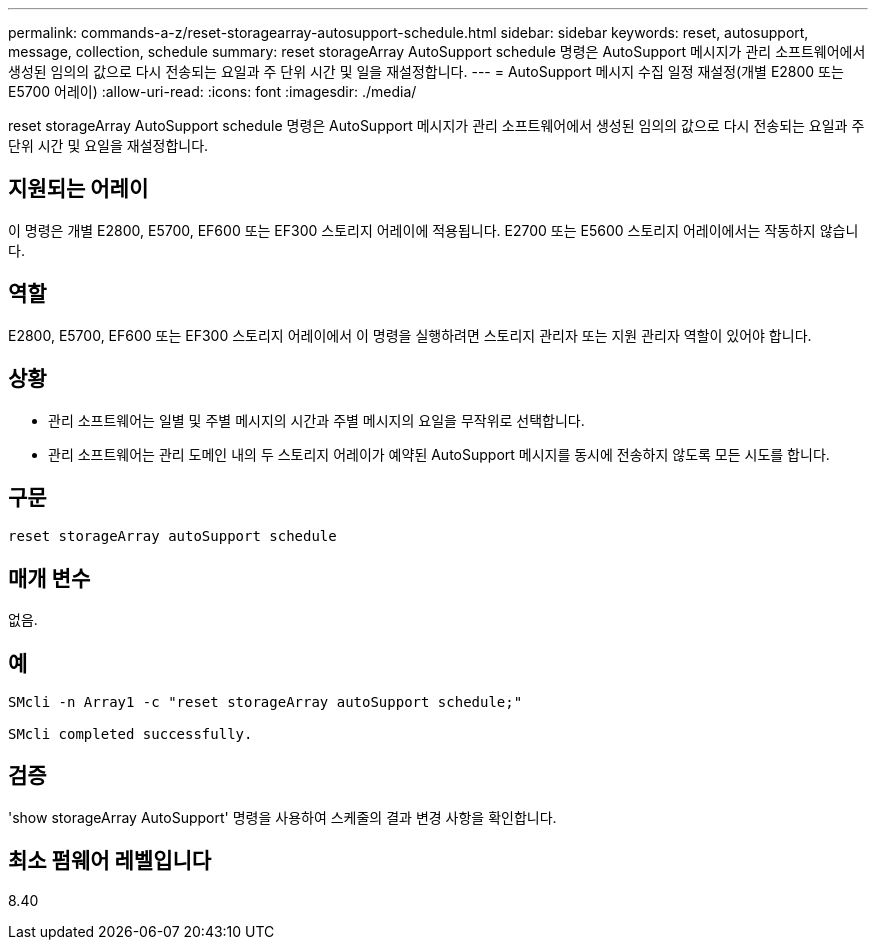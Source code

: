 ---
permalink: commands-a-z/reset-storagearray-autosupport-schedule.html 
sidebar: sidebar 
keywords: reset, autosupport, message, collection, schedule 
summary: reset storageArray AutoSupport schedule 명령은 AutoSupport 메시지가 관리 소프트웨어에서 생성된 임의의 값으로 다시 전송되는 요일과 주 단위 시간 및 일을 재설정합니다. 
---
= AutoSupport 메시지 수집 일정 재설정(개별 E2800 또는 E5700 어레이)
:allow-uri-read: 
:icons: font
:imagesdir: ./media/


[role="lead"]
reset storageArray AutoSupport schedule 명령은 AutoSupport 메시지가 관리 소프트웨어에서 생성된 임의의 값으로 다시 전송되는 요일과 주 단위 시간 및 요일을 재설정합니다.



== 지원되는 어레이

이 명령은 개별 E2800, E5700, EF600 또는 EF300 스토리지 어레이에 적용됩니다. E2700 또는 E5600 스토리지 어레이에서는 작동하지 않습니다.



== 역할

E2800, E5700, EF600 또는 EF300 스토리지 어레이에서 이 명령을 실행하려면 스토리지 관리자 또는 지원 관리자 역할이 있어야 합니다.



== 상황

* 관리 소프트웨어는 일별 및 주별 메시지의 시간과 주별 메시지의 요일을 무작위로 선택합니다.
* 관리 소프트웨어는 관리 도메인 내의 두 스토리지 어레이가 예약된 AutoSupport 메시지를 동시에 전송하지 않도록 모든 시도를 합니다.




== 구문

[listing]
----
reset storageArray autoSupport schedule
----


== 매개 변수

없음.



== 예

[listing]
----

SMcli -n Array1 -c "reset storageArray autoSupport schedule;"

SMcli completed successfully.
----


== 검증

'show storageArray AutoSupport' 명령을 사용하여 스케줄의 결과 변경 사항을 확인합니다.



== 최소 펌웨어 레벨입니다

8.40
